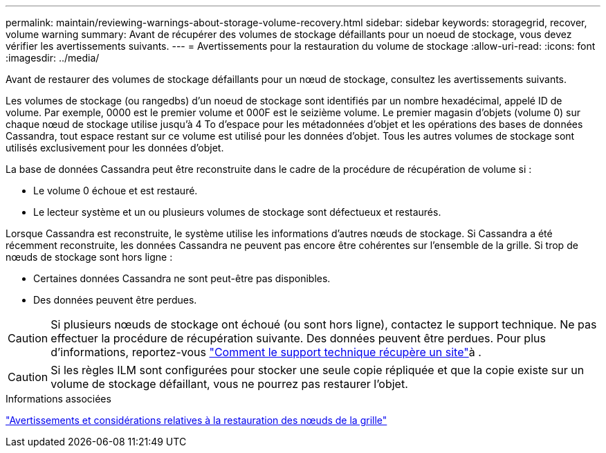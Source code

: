 ---
permalink: maintain/reviewing-warnings-about-storage-volume-recovery.html 
sidebar: sidebar 
keywords: storagegrid, recover, volume warning 
summary: Avant de récupérer des volumes de stockage défaillants pour un noeud de stockage, vous devez vérifier les avertissements suivants. 
---
= Avertissements pour la restauration du volume de stockage
:allow-uri-read: 
:icons: font
:imagesdir: ../media/


[role="lead"]
Avant de restaurer des volumes de stockage défaillants pour un nœud de stockage, consultez les avertissements suivants.

Les volumes de stockage (ou rangedbs) d'un noeud de stockage sont identifiés par un nombre hexadécimal, appelé ID de volume. Par exemple, 0000 est le premier volume et 000F est le seizième volume. Le premier magasin d'objets (volume 0) sur chaque nœud de stockage utilise jusqu'à 4 To d'espace pour les métadonnées d'objet et les opérations des bases de données Cassandra, tout espace restant sur ce volume est utilisé pour les données d'objet. Tous les autres volumes de stockage sont utilisés exclusivement pour les données d'objet.

La base de données Cassandra peut être reconstruite dans le cadre de la procédure de récupération de volume si :

* Le volume 0 échoue et est restauré.
* Le lecteur système et un ou plusieurs volumes de stockage sont défectueux et restaurés.


Lorsque Cassandra est reconstruite, le système utilise les informations d'autres nœuds de stockage. Si Cassandra a été récemment reconstruite, les données Cassandra ne peuvent pas encore être cohérentes sur l'ensemble de la grille. Si trop de nœuds de stockage sont hors ligne :

* Certaines données Cassandra ne sont peut-être pas disponibles.
* Des données peuvent être perdues.



CAUTION: Si plusieurs nœuds de stockage ont échoué (ou sont hors ligne), contactez le support technique. Ne pas effectuer la procédure de récupération suivante. Des données peuvent être perdues. Pour plus d'informations, reportez-vous link:how-site-recovery-is-performed-by-technical-support.html["Comment le support technique récupère un site"]à .


CAUTION: Si les règles ILM sont configurées pour stocker une seule copie répliquée et que la copie existe sur un volume de stockage défaillant, vous ne pourrez pas restaurer l'objet.

.Informations associées
link:warnings-and-considerations-for-grid-node-recovery.html["Avertissements et considérations relatives à la restauration des nœuds de la grille"]

